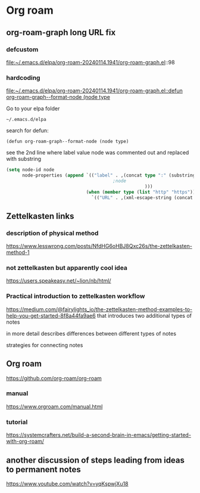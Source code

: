 * Org roam

** org-roam-graph long URL fix

*** defcustom
file:~/.emacs.d/elpa/org-roam-20240114.1941/org-roam-graph.el::98

*** hardcoding
[[file:~/.emacs.d/elpa/org-roam-20240114.1941/org-roam-graph.el::defun org-roam-graph--format-node (node type]]

Go to your elpa folder

#+begin_example
~/.emacs.d/elpa
#+end_example

search for defun:

#+begin_example
(defun org-roam-graph--format-node (node type)
#+end_example

see the 2nd line where label value node was commented out and replaced with substring
#+begin_src emacs-lisp
  (setq node-id node
        node-properties (append `(("label" . ,(concat type ":" (substring node (- (length node) 10))
                                          ;node
                                                      )))
                                (when (member type (list "http" "https"))
                                  `(("URL" . ,(xml-escape-string (concat type ":" node)))))))
#+end_src

** Zettelkasten links

*** description of physical method
https://www.lesswrong.com/posts/NfdHG6oHBJ8Qxc26s/the-zettelkasten-method-1

*** not zettelkasten but apparently cool idea
https://users.speakeasy.net/~lion/nb/html/

*** Practical introduction to zettelkasten workflow
https://medium.com/@fairylights_io/the-zettelkasten-method-examples-to-help-you-get-started-8f8a44fa9ae6
that introduces two additional types of notes

in more detail describes differences between different types of notes

strategies for connecting notes


** Org roam
https://github.com/org-roam/org-roam

*** manual
https://www.orgroam.com/manual.html

*** tutorial
https://systemcrafters.net/build-a-second-brain-in-emacs/getting-started-with-org-roam/

** another discussion of steps leading from ideas to permanent notes
https://www.youtube.com/watch?v=yqKspwjXu18
